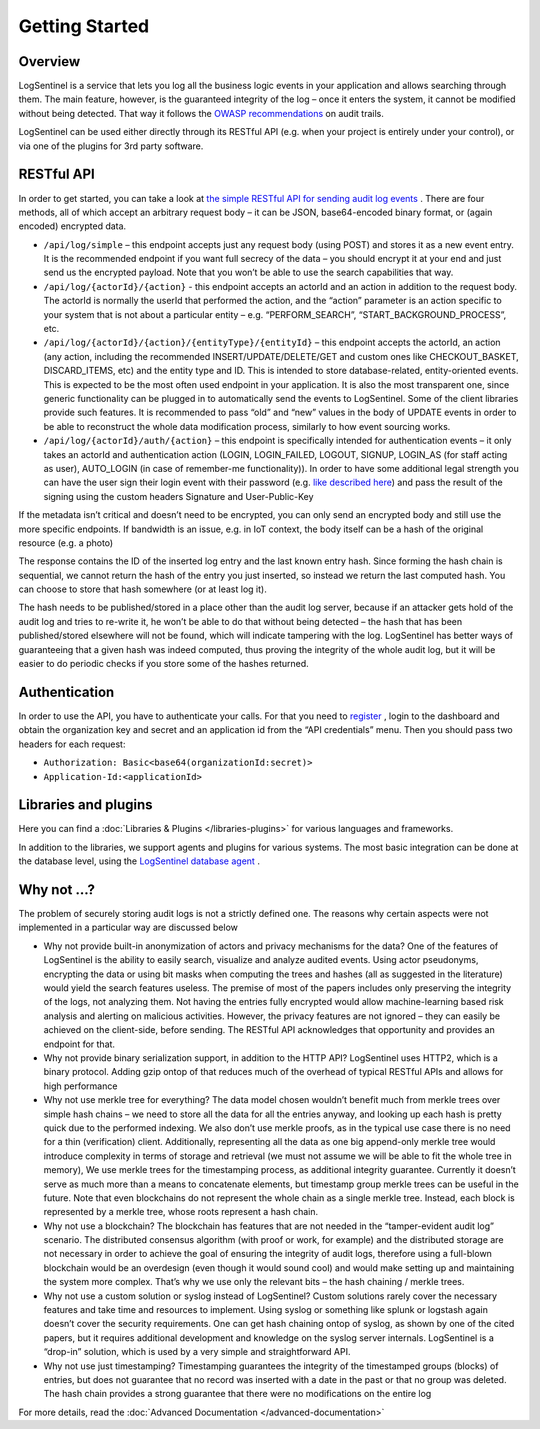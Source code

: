 Getting Started
===============
Overview
********
LogSentinel is a service that lets you log all the business logic events in your application and allows searching through them. The main feature, however, is the guaranteed integrity of the log – once it enters the system, it cannot be modified without being detected. That way it follows the `OWASP recommendations <https://www.owasp.org/index.php/Error_Handling,_Auditing_and_Logging#Audit_Trails>`_ on audit trails.

LogSentinel can be used either directly through its RESTful API (e.g. when your project is entirely under your control), or via one of the plugins for 3rd party software.

RESTful API
***********
In order to get started, you can take a look at `the simple RESTful API for sending audit log events <https://app.logsentinel.com/api>`_ . There are four methods, all of which accept an arbitrary request body – it can be JSON, base64-encoded binary format, or (again encoded) encrypted data.


* ``/api/log/simple`` – this endpoint accepts just any request body (using POST) and stores it as a new event entry. It is the recommended endpoint if you want full secrecy of the data – you should encrypt it at your end and just send us the encrypted payload. Note that you won’t be able to use the search capabilities that way.
* ``/api/log/{actorId}/{action}`` - this endpoint accepts an actorId and an action in addition to the request body. The actorId is normally the userId that performed the action, and the “action” parameter is an action specific to your system that is not about a particular entity – e.g. “PERFORM_SEARCH”, “START_BACKGROUND_PROCESS”, etc.
* ``/api/log/{actorId}/{action}/{entityType}/{entityId}`` – this endpoint accepts the actorId, an action (any action, including the recommended INSERT/UPDATE/DELETE/GET and custom ones like CHECKOUT_BASKET, DISCARD_ITEMS, etc) and the entity type and ID. This is intended to store database-related, entity-oriented events. This is expected to be the most often used endpoint in your application. It is also the most transparent one, since generic functionality can be plugged in to automatically send the events to LogSentinel. Some of the client libraries provide such features. It is recommended to pass “old” and “new” values in the body of UPDATE events in order to be able to reconstruct the whole data modification process, similarly to how event sourcing works.
* ``/api/log/{actorId}/auth/{action}`` – this endpoint is specifically intended for authentication events – it only takes an actorId and authentication action (LOGIN, LOGIN_FAILED, LOGOUT, SIGNUP, LOGIN_AS (for staff acting as user), AUTO_LOGIN (in case of remember-me functionality)). In order to have some additional legal strength you can have the user sign their login event with their password (e.g. `like described here <https://techblog.bozho.net/electronic-signature-using-webcrypto-api/>`_) and pass the result of the signing using the custom headers Signature and User-Public-Key

If the metadata isn’t critical and doesn’t need to be encrypted, you can only send an encrypted body and still use the more specific endpoints. If bandwidth is an issue, e.g. in IoT context, the body itself can be a hash of the original resource (e.g. a photo)

The response contains the ID of the inserted log entry and the last known entry hash. Since forming the hash chain is sequential, we cannot return the hash of the entry you just inserted, so instead we return the last computed hash. You can choose to store that hash somewhere (or at least log it).

The hash needs to be published/stored in a place other than the audit log server, because if an attacker gets hold of the audit log and tries to re-write it, he won’t be able to do that without being detected – the hash that has been published/stored elsewhere will not be found, which will indicate tampering with the log. LogSentinel has better ways of guaranteeing that a given hash was indeed computed, thus proving the integrity of the whole audit log, but it will be easier to do periodic checks if you store some of the hashes returned.

Authentication
**************
In order to use the API, you have to authenticate your calls. For that you need to `register <https://app.logsentinel.com/app/login#signup>`_ , login to the dashboard and obtain the organization key and secret and an application id from the “API credentials” menu. Then you should pass two headers for each request:

* ``Authorization: Basic<base64(organizationId:secret)>``

* ``Application-Id:<applicationId>``


Libraries and plugins
*********************
Here you can find a :doc:`Libraries & Plugins </libraries-plugins>` for various languages and frameworks.

In addition to the libraries, we support agents and plugins for various systems. The most basic integration can be done at the database level, using the `LogSentinel database agent <https://github.com/LogSentinel/logsentinel-agent/>`_ .

Why not …?
**********
The problem of securely storing audit logs is not a strictly defined one. The reasons why certain aspects were not implemented in a particular way are discussed below

* Why not provide built-in anonymization of actors and privacy mechanisms for the data? One of the features of LogSentinel is the ability to easily search, visualize and analyze audited events. Using actor pseudonyms, encrypting the data or using bit masks when computing the trees and hashes (all as suggested in the literature) would yield the search features useless. The premise of most of the papers includes only preserving the integrity of the logs, not analyzing them. Not having the entries fully encrypted would allow machine-learning based risk analysis and alerting on malicious activities. However, the privacy features are not ignored – they can easily be achieved on the client-side, before sending. The RESTful API acknowledges that opportunity and provides an endpoint for that.
* Why not provide binary serialization support, in addition to the HTTP API? LogSentinel uses HTTP2, which is a binary protocol. Adding gzip ontop of that reduces much of the overhead of typical RESTful APIs and allows for high performance
* Why not use merkle tree for everything? The data model chosen wouldn’t benefit much from merkle trees over simple hash chains – we need to store all the data for all the entries anyway, and looking up each hash is pretty quick due to the performed indexing. We also don’t use merkle proofs, as in the typical use case there is no need for a thin (verification) client. Additionally, representing all the data as one big append-only merkle tree would introduce complexity in terms of storage and retrieval (we must not assume we will be able to fit the whole tree in memory), We use merkle trees for the timestamping process, as additional integrity guarantee. Currently it doesn’t serve as much more than a means to concatenate elements, but timestamp group merkle trees can be useful in the future. Note that even blockchains do not represent the whole chain as a single merkle tree. Instead, each block is represented by a merkle tree, whose roots represent a hash chain.
* Why not use a blockchain? The blockchain has features that are not needed in the “tamper-evident audit log” scenario. The distributed consensus algorithm (with proof or work, for example) and the distributed storage are not necessary in order to achieve the goal of ensuring the integrity of audit logs, therefore using a full-blown blockchain would be an overdesign (even though it would sound cool) and would make setting up and maintaining the system more complex. That’s why we use only the relevant bits – the hash chaining / merkle trees.
* Why not use a custom solution or syslog instead of LogSentinel? Custom solutions rarely cover the necessary features and take time and resources to implement. Using syslog or something like splunk or logstash again doesn’t cover the security requirements. One can get hash chaining ontop of syslog, as shown by one of the cited papers, but it requires additional development and knowledge on the syslog server internals. LogSentinel is a “drop-in” solution, which is used by a very simple and straightforward API.
* Why not use just timestamping? Timestamping guarantees the integrity of the timestamped groups (blocks) of entries, but does not guarantee that no record was inserted with a date in the past or that no group was deleted. The hash chain provides a strong guarantee that there were no modifications on the entire log

For more details, read the :doc:`Advanced Documentation </advanced-documentation>`
